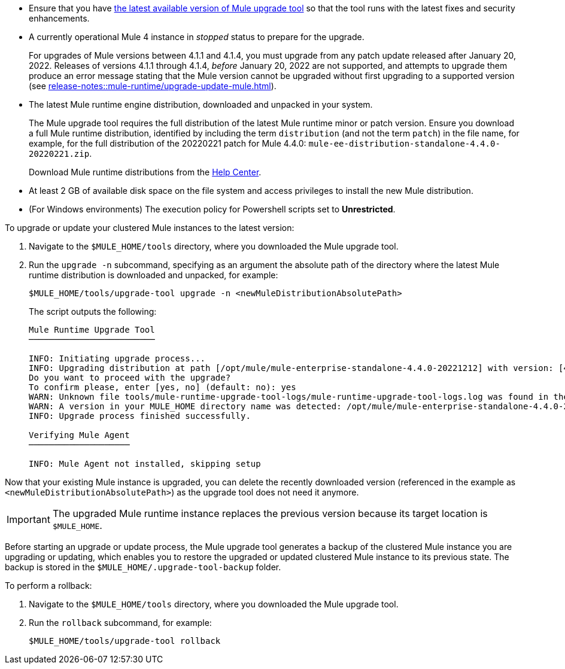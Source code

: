 //This content is reused in:
//mule-upgrade-tool.adoc

// Before You Begin
// tag::BeforeYouBegin[]

* Ensure that you have xref:release-notes::mule-upgrade-tool/mule-upgrade-tool.adoc[the latest available version of Mule upgrade tool] so that the tool runs with the latest fixes and security enhancements.
* A currently operational Mule 4 instance in _stopped_ status to prepare for the upgrade.
+
For upgrades of Mule versions between 4.1.1 and 4.1.4, you must upgrade from any patch update released after January 20, 2022. Releases of versions 4.1.1 through 4.1.4, _before_ January 20, 2022 are not supported, and attempts to upgrade them produce an error message stating that the Mule version cannot be upgraded without first upgrading to a supported version (see xref:release-notes::mule-runtime/upgrade-update-mule.adoc[]).
* The latest Mule runtime engine distribution, downloaded and unpacked in your system.
+
The Mule upgrade tool requires the full distribution of the latest Mule runtime minor or patch version. Ensure you download a full Mule runtime distribution, identified by including the term `distribution` (and not the term `patch`) in the file name, for example, for the full distribution of the 20220221 patch for Mule 4.4.0: `mule-ee-distribution-standalone-4.4.0-20220221.zip`.
+
Download Mule runtime distributions from the https://help.mulesoft.com/s/[Help Center^].
* At least 2 GB of available disk space on the file system and access privileges to install the new Mule distribution.
* (For Windows environments) The execution policy for Powershell scripts set to *Unrestricted*.
// end::BeforeYouBegin[]

// Upgrade Or Update Mule
// tag::UpgradeOrUpdateMule[]

To upgrade or update your clustered Mule instances to the latest version:

. Navigate to the `$MULE_HOME/tools` directory, where you downloaded the Mule upgrade tool.
. Run the `upgrade -n` subcommand, specifying as an argument the absolute path of the directory where the latest Mule runtime distribution is downloaded and unpacked, for example:
+

[source,bash,linenums]
----
$MULE_HOME/tools/upgrade-tool upgrade -n <newMuleDistributionAbsolutePath>
----
+
The script outputs the following:
+

----
Mule Runtime Upgrade Tool
─────────────────────────

INFO: Initiating upgrade process...
INFO: Upgrading distribution at path [/opt/mule/mule-enterprise-standalone-4.4.0-20221212] with version: [4.4.0-20221212] to distribution at path [/opt/mule/mule-enterprise-standalone-4.4.0-20230217] with version [4.4.0-20230217] ...
Do you want to proceed with the upgrade?
To confirm please, enter [yes, no] (default: no): yes
WARN: Unknown file tools/mule-runtime-upgrade-tool-logs/mule-runtime-upgrade-tool-logs.log was found in the runtime installation, and will be kept.
WARN: A version in your MULE_HOME directory name was detected: /opt/mule/mule-enterprise-standalone-4.4.0-20221212, beware it may not match the current installed version inside the directory.
INFO: Upgrade process finished successfully.

Verifying Mule Agent
────────────────────

INFO: Mule Agent not installed, skipping setup
----

Now that your existing Mule instance is upgraded, you can delete the recently downloaded version (referenced in the example as `<newMuleDistributionAbsolutePath>`) as the upgrade tool does not need it anymore.

[IMPORTANT]
The upgraded Mule runtime instance replaces the previous version because its target location is `$MULE_HOME`.

// end::UpgradeOrUpdateMule[]

// Roll Back Upgrade Or Update
// tag::RollBackUpgradeOrUpdate[]

Before starting an upgrade or update process, the Mule upgrade tool generates a backup of the clustered Mule instance you are upgrading or updating, which enables you to restore the upgraded or updated clustered Mule instance to its previous state. The backup is stored in the `$MULE_HOME/.upgrade-tool-backup` folder.

To perform a rollback:

. Navigate to the `$MULE_HOME/tools` directory, where you downloaded the Mule upgrade tool.
. Run the `rollback` subcommand, for example:
+
[source,bash,linenums]
----
$MULE_HOME/tools/upgrade-tool rollback
----

// end::RollBackUpgradeOrUpdate[]
